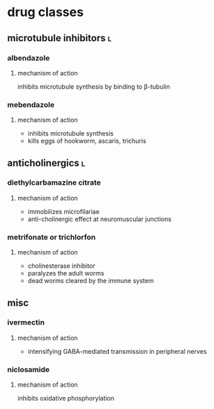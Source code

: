 * drug classes
** microtubule inhibitors :l:
*** albendazole
**** mechanism of action
inhibits microtubule synthesis by binding to β-tubulin
*** mebendazole
**** mechanism of action
- inhibits microtubule synthesis
- kills eggs of hookworm, ascaris, trichuris
** anticholinergics :l:
*** diethylcarbamazine citrate
**** mechanism of action
- immobilizes microfilariae
- anti-cholinergic effect at neuromuscular junctions
*** metrifonate or trichlorfon
**** mechanism of action
- cholinesterase inhibitor
- paralyzes the adult worms
- dead worms cleared by the immune system
** misc
*** ivermectin
**** mechanism of action
- intensifying GABA-mediated transmission in peripheral nerves
*** niclosamide
**** mechanism of action
inhibits oxidative phosphorylation
